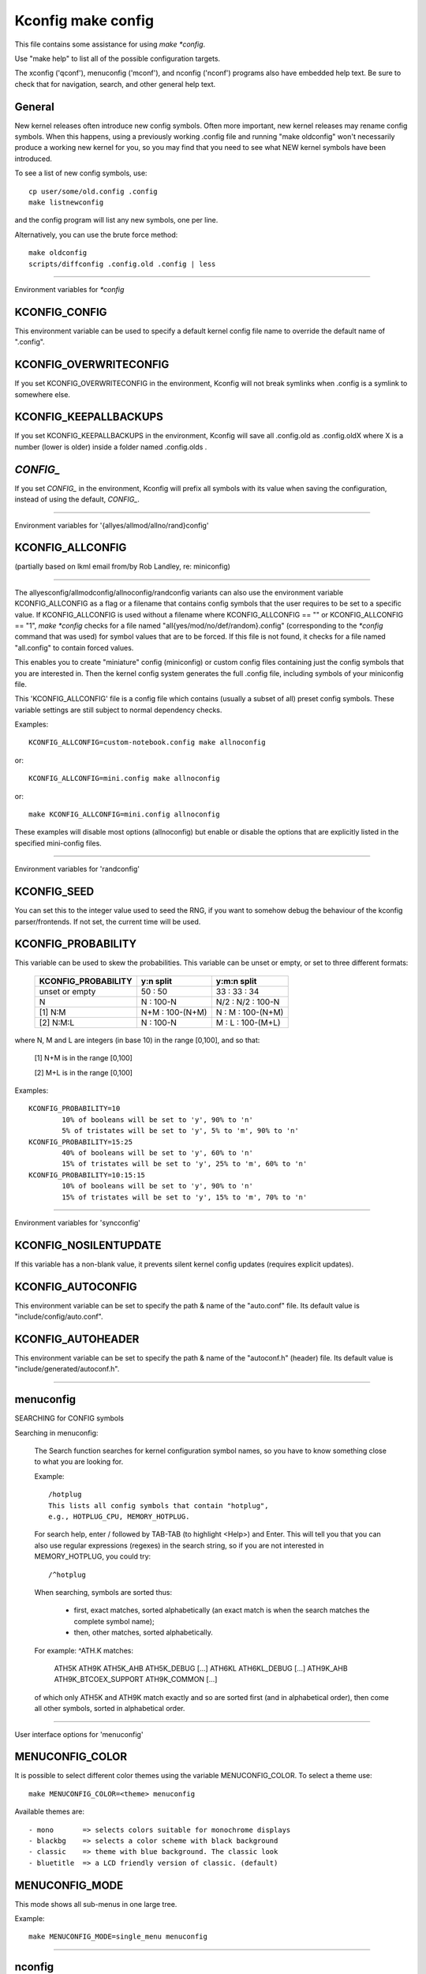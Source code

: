 ===================
Kconfig make config
===================

This file contains some assistance for using `make *config`.

Use "make help" to list all of the possible configuration targets.

The xconfig ('qconf'), menuconfig ('mconf'), and nconfig ('nconf')
programs also have embedded help text.  Be sure to check that for
navigation, search, and other general help text.

General
-------

New kernel releases often introduce new config symbols.  Often more
important, new kernel releases may rename config symbols.  When
this happens, using a previously working .config file and running
"make oldconfig" won't necessarily produce a working new kernel
for you, so you may find that you need to see what NEW kernel
symbols have been introduced.

To see a list of new config symbols, use::

	cp user/some/old.config .config
	make listnewconfig

and the config program will list any new symbols, one per line.

Alternatively, you can use the brute force method::

	make oldconfig
	scripts/diffconfig .config.old .config | less

----------------------------------------------------------------------

Environment variables for `*config`

KCONFIG_CONFIG
--------------
This environment variable can be used to specify a default kernel config
file name to override the default name of ".config".

KCONFIG_OVERWRITECONFIG
-----------------------
If you set KCONFIG_OVERWRITECONFIG in the environment, Kconfig will not
break symlinks when .config is a symlink to somewhere else.

KCONFIG_KEEPALLBACKUPS
-----------------------
If you set KCONFIG_KEEPALLBACKUPS in the environment, Kconfig will save
all .config.old as .config.oldX where X is a number (lower is older)
inside a folder named .config.olds .

`CONFIG_`
---------
If you set `CONFIG_` in the environment, Kconfig will prefix all symbols
with its value when saving the configuration, instead of using the default,
`CONFIG_`.

----------------------------------------------------------------------

Environment variables for '{allyes/allmod/allno/rand}config'

KCONFIG_ALLCONFIG
-----------------
(partially based on lkml email from/by Rob Landley, re: miniconfig)

--------------------------------------------------

The allyesconfig/allmodconfig/allnoconfig/randconfig variants can also
use the environment variable KCONFIG_ALLCONFIG as a flag or a filename
that contains config symbols that the user requires to be set to a
specific value.  If KCONFIG_ALLCONFIG is used without a filename where
KCONFIG_ALLCONFIG == "" or KCONFIG_ALLCONFIG == "1", `make *config`
checks for a file named "all{yes/mod/no/def/random}.config"
(corresponding to the `*config` command that was used) for symbol values
that are to be forced.  If this file is not found, it checks for a
file named "all.config" to contain forced values.

This enables you to create "miniature" config (miniconfig) or custom
config files containing just the config symbols that you are interested
in.  Then the kernel config system generates the full .config file,
including symbols of your miniconfig file.

This 'KCONFIG_ALLCONFIG' file is a config file which contains
(usually a subset of all) preset config symbols.  These variable
settings are still subject to normal dependency checks.

Examples::

	KCONFIG_ALLCONFIG=custom-notebook.config make allnoconfig

or::

	KCONFIG_ALLCONFIG=mini.config make allnoconfig

or::

	make KCONFIG_ALLCONFIG=mini.config allnoconfig

These examples will disable most options (allnoconfig) but enable or
disable the options that are explicitly listed in the specified
mini-config files.

----------------------------------------------------------------------

Environment variables for 'randconfig'

KCONFIG_SEED
------------
You can set this to the integer value used to seed the RNG, if you want
to somehow debug the behaviour of the kconfig parser/frontends.
If not set, the current time will be used.

KCONFIG_PROBABILITY
-------------------
This variable can be used to skew the probabilities. This variable can
be unset or empty, or set to three different formats:

    =======================     ==================  =====================
	KCONFIG_PROBABILITY     y:n split           y:m:n split
    =======================     ==================  =====================
	unset or empty          50  : 50            33  : 33  : 34
	N                        N  : 100-N         N/2 : N/2 : 100-N
    [1] N:M                     N+M : 100-(N+M)      N  :  M  : 100-(N+M)
    [2] N:M:L                    N  : 100-N          M  :  L  : 100-(M+L)
    =======================     ==================  =====================

where N, M and L are integers (in base 10) in the range [0,100], and so
that:

    [1] N+M is in the range [0,100]

    [2] M+L is in the range [0,100]

Examples::

	KCONFIG_PROBABILITY=10
		10% of booleans will be set to 'y', 90% to 'n'
		5% of tristates will be set to 'y', 5% to 'm', 90% to 'n'
	KCONFIG_PROBABILITY=15:25
		40% of booleans will be set to 'y', 60% to 'n'
		15% of tristates will be set to 'y', 25% to 'm', 60% to 'n'
	KCONFIG_PROBABILITY=10:15:15
		10% of booleans will be set to 'y', 90% to 'n'
		15% of tristates will be set to 'y', 15% to 'm', 70% to 'n'

----------------------------------------------------------------------

Environment variables for 'syncconfig'

KCONFIG_NOSILENTUPDATE
----------------------
If this variable has a non-blank value, it prevents silent kernel
config updates (requires explicit updates).

KCONFIG_AUTOCONFIG
------------------
This environment variable can be set to specify the path & name of the
"auto.conf" file.  Its default value is "include/config/auto.conf".

KCONFIG_AUTOHEADER
------------------
This environment variable can be set to specify the path & name of the
"autoconf.h" (header) file.
Its default value is "include/generated/autoconf.h".


----------------------------------------------------------------------

menuconfig
----------

SEARCHING for CONFIG symbols

Searching in menuconfig:

	The Search function searches for kernel configuration symbol
	names, so you have to know something close to what you are
	looking for.

	Example::

		/hotplug
		This lists all config symbols that contain "hotplug",
		e.g., HOTPLUG_CPU, MEMORY_HOTPLUG.

	For search help, enter / followed by TAB-TAB (to highlight
	<Help>) and Enter.  This will tell you that you can also use
	regular expressions (regexes) in the search string, so if you
	are not interested in MEMORY_HOTPLUG, you could try::

		/^hotplug

	When searching, symbols are sorted thus:

	  - first, exact matches, sorted alphabetically (an exact match
	    is when the search matches the complete symbol name);
	  - then, other matches, sorted alphabetically.

	For example: ^ATH.K matches:

	    ATH5K ATH9K ATH5K_AHB ATH5K_DEBUG [...] ATH6KL ATH6KL_DEBUG
	    [...] ATH9K_AHB ATH9K_BTCOEX_SUPPORT ATH9K_COMMON [...]

	of which only ATH5K and ATH9K match exactly and so are sorted
	first (and in alphabetical order), then come all other symbols,
	sorted in alphabetical order.

----------------------------------------------------------------------

User interface options for 'menuconfig'

MENUCONFIG_COLOR
----------------
It is possible to select different color themes using the variable
MENUCONFIG_COLOR.  To select a theme use::

	make MENUCONFIG_COLOR=<theme> menuconfig

Available themes are::

  - mono       => selects colors suitable for monochrome displays
  - blackbg    => selects a color scheme with black background
  - classic    => theme with blue background. The classic look
  - bluetitle  => a LCD friendly version of classic. (default)

MENUCONFIG_MODE
---------------
This mode shows all sub-menus in one large tree.

Example::

	make MENUCONFIG_MODE=single_menu menuconfig

----------------------------------------------------------------------

nconfig
-------

nconfig is an alternate text-based configurator.  It lists function
keys across the bottom of the terminal (window) that execute commands.
You can also just use the corresponding numeric key to execute the
commands unless you are in a data entry window.  E.g., instead of F6
for Save, you can just press 6.

Use F1 for Global help or F3 for the Short help menu.

Searching in nconfig:

	You can search either in the menu entry "prompt" strings
	or in the configuration symbols.

	Use / to begin a search through the menu entries.  This does
	not support regular expressions.  Use <Down> or <Up> for
	Next hit and Previous hit, respectively.  Use <Esc> to
	terminate the search mode.

	F8 (SymSearch) searches the configuration symbols for the
	given string or regular expression (regex).

NCONFIG_MODE
------------
This mode shows all sub-menus in one large tree.

Example::

	make NCONFIG_MODE=single_menu nconfig

----------------------------------------------------------------------

xconfig
-------

Searching in xconfig:

	The Search function searches for kernel configuration symbol
	names, so you have to know something close to what you are
	looking for.

	Example::

		Ctrl-F hotplug

	or::

		Menu: File, Search, hotplug

	lists all config symbol entries that contain "hotplug" in
	the symbol name.  In this Search dialog, you may change the
	config setting for any of the entries that are not grayed out.
	You can also enter a different search string without having
	to return to the main menu.


----------------------------------------------------------------------

gconfig
-------

Searching in gconfig:

	There is no search command in gconfig.  However, gconfig does
	have several different viewing choices, modes, and options.
